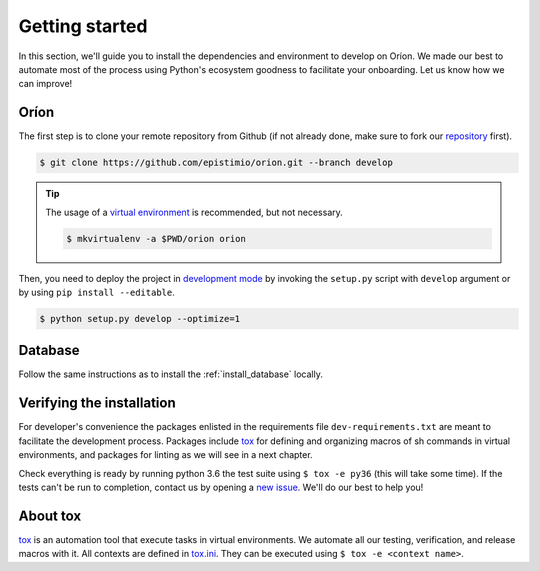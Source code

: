 ***************
Getting started
***************
In this section, we'll guide you to install the dependencies and environment to develop on Oríon.
We made our best to automate most of the process using Python's ecosystem goodness to facilitate
your onboarding. Let us know how we can improve!

Oríon
=====
The first step is to clone your remote repository from Github (if not already done, make sure to
fork our repository_ first).

.. code-block:: sh

   $ git clone https://github.com/epistimio/orion.git --branch develop

.. tip::

   The usage of a `virtual environment`_ is recommended, but not necessary.

   .. code-block:: sh

      $ mkvirtualenv -a $PWD/orion orion

Then, you need to deploy the project in `development mode`_ by invoking the ``setup.py`` script with
``develop`` argument or by using ``pip install --editable``.

.. code-block:: sh

   $ python setup.py develop --optimize=1

Database
========
Follow the same instructions as to install the :ref:`install_database` locally.

Verifying the installation
==========================
For developer's convenience the packages enlisted in the requirements file
``dev-requirements.txt`` are meant to facilitate the development process.
Packages include `tox <https://tox.readthedocs.io/en/latest/>`_ for defining
and organizing macros of sh commands in virtual environments, and packages
for linting as we will see in a next chapter.

Check everything is ready by running python 3.6 the test suite using ``$ tox -e py36`` (this will
take some time). If the tests can't be run to completion, contact us by opening a `new issue
<https://github.com/Epistimio/orion/issues/new>`_. We'll do our best to help you!

About tox
=========
tox_ is an automation tool that execute tasks in virtual environments. We automate all our testing,
verification, and release macros with it. All contexts are defined in
`tox.ini <https://github.com/epistimio/orion/blob/master/tox.ini>`_. They can be executed using
``$ tox -e <context name>``.

.. _tox: https://tox.readthedocs.io/en/latest/
.. _repository: https://github.com/epistimio/orion
.. _virtual environment: https://virtualenvwrapper.readthedocs.io/en/latest/command_ref.html#mkvirtualenv
.. _development mode: https://setuptools.readthedocs.io/en/latest/setuptools.html#development-mode
